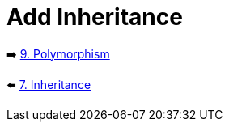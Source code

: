 = Add Inheritance
:sectanchors:



➡️ link:./9-polymorphism.adoc[9. Polymorphism]

⬅️ link:./7-inheritance.adoc[7. Inheritance]
